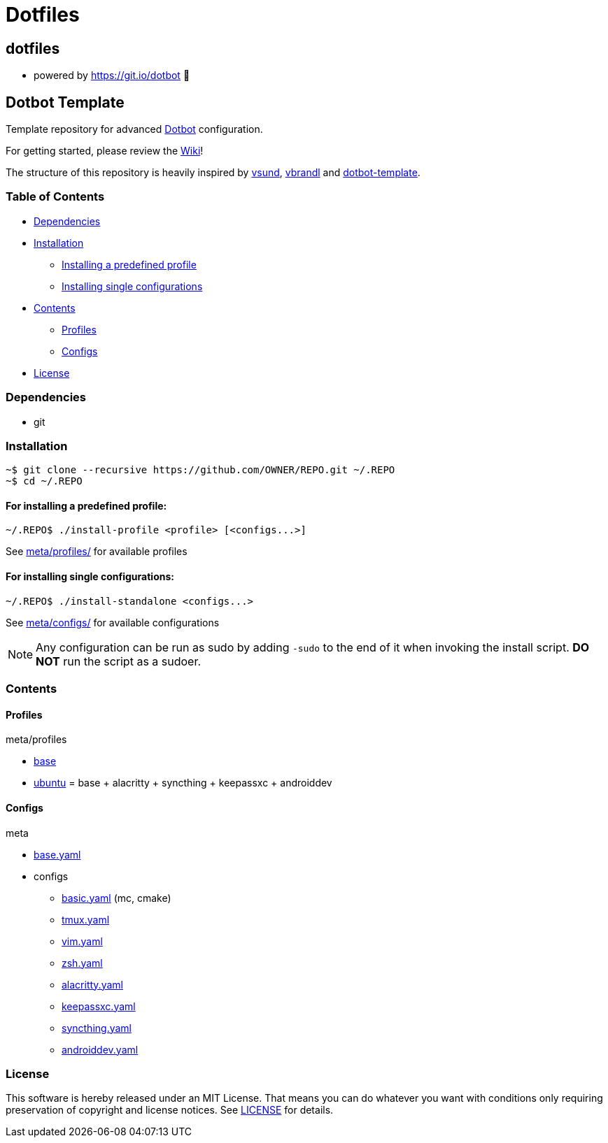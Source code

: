 
= Dotfiles

:toc:

== dotfiles
 • powered by https://git.io/dotbot 💾

== Dotbot Template
Template repository for advanced https://github.com/anishathalye/dotbot[Dotbot] configuration.

For getting started, please review the https://github.com/ecarlson94/dotbot-template/wiki[Wiki]!

The structure of this repository is heavily inspired by 
https://github.com/vsund/dotfiles[vsund], https://github.com/vbrandl/dotfiles[vbrandl] 
and https://github.com/ecarlson94/dotbot-template[dotbot-template].

=== Table of Contents

- <<dependencies, Dependencies>>
- <<installation, Installation>>
    * <<install-profile, Installing a predefined profile>>

    * <<install-standalone, Installing single configurations>>

- <<contents, Contents>>

    * <<contents-profiles, Profiles>>

    * <<contents-configs, Configs>>

- <<license, License>>


[#dependencies]
=== Dependencies
- git

[#instalation]
=== Installation

[source,bash]
--

~$ git clone --recursive https://github.com/OWNER/REPO.git ~/.REPO
~$ cd ~/.REPO

--

[#install-profile]
==== For installing a predefined profile:

[source,bash]
--

~/.REPO$ ./install-profile <profile> [<configs...>]

--

See link:./meta/profiles[meta/profiles/] for available profiles

[#install-standalone]
==== For installing single configurations:

[source,bash]
--

~/.REPO$ ./install-standalone <configs...>

--

See link:./meta/configs[meta/configs/] for available configurations

NOTE: Any configuration can be run as sudo by adding `-sudo` to the end of it when invoking the install script.
*DO NOT* run the script as a sudoer.

[contents]
=== Contents

[#contents-profiles]
==== Profiles

meta/profiles

- link:./meta/profiles/base[base]

- link:./meta/profiles/ubuntu[ubuntu] = base + alacritty + syncthing + keepassxc + androiddev


[#contents-configs]
==== Configs

meta

- link:./meta/base.yaml[base.yaml]

- configs

    * link:./meta/configs/basic.yaml[basic.yaml] (mc, cmake)

    * link:./meta/configs/tmux.yaml[tmux.yaml]

    * link:./meta/configs/vim.yaml[vim.yaml]

    * link:./meta/configs/zsh.yaml[zsh.yaml]

    * link:./meta/configs/alacritty.yaml[alacritty.yaml]

    * link:./meta/configs/keepassxc.yaml[keepassxc.yaml]

    * link:./meta/configs/syncthing.yaml[syncthing.yaml]

    * link:./meta/configs/androiddev.yaml[androiddev.yaml]

[#license]
=== License
This software is hereby released under an MIT License. That means you can do whatever you want with conditions only requiring preservation of copyright and license notices.
See link:./LICENSE[LICENSE] for details.
